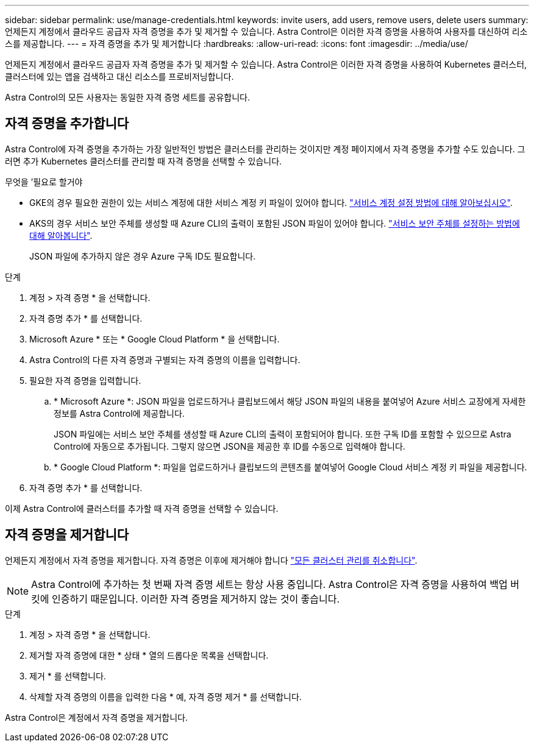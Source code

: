 ---
sidebar: sidebar 
permalink: use/manage-credentials.html 
keywords: invite users, add users, remove users, delete users 
summary: 언제든지 계정에서 클라우드 공급자 자격 증명을 추가 및 제거할 수 있습니다. Astra Control은 이러한 자격 증명을 사용하여 사용자를 대신하여 리소스를 제공합니다. 
---
= 자격 증명을 추가 및 제거합니다
:hardbreaks:
:allow-uri-read: 
:icons: font
:imagesdir: ../media/use/


언제든지 계정에서 클라우드 공급자 자격 증명을 추가 및 제거할 수 있습니다. Astra Control은 이러한 자격 증명을 사용하여 Kubernetes 클러스터, 클러스터에 있는 앱을 검색하고 대신 리소스를 프로비저닝합니다.

Astra Control의 모든 사용자는 동일한 자격 증명 세트를 공유합니다.



== 자격 증명을 추가합니다

Astra Control에 자격 증명을 추가하는 가장 일반적인 방법은 클러스터를 관리하는 것이지만 계정 페이지에서 자격 증명을 추가할 수도 있습니다. 그러면 추가 Kubernetes 클러스터를 관리할 때 자격 증명을 선택할 수 있습니다.

.무엇을 &#8217;필요로 할거야
* GKE의 경우 필요한 권한이 있는 서비스 계정에 대한 서비스 계정 키 파일이 있어야 합니다. link:../get-started/set-up-google-cloud.html["서비스 계정 설정 방법에 대해 알아보십시오"].
* AKS의 경우 서비스 보안 주체를 생성할 때 Azure CLI의 출력이 포함된 JSON 파일이 있어야 합니다. link:../get-started/set-up-microsoft-azure-with-anf.html["서비스 보안 주체를 설정하는 방법에 대해 알아봅니다"].
+
JSON 파일에 추가하지 않은 경우 Azure 구독 ID도 필요합니다.



.단계
. 계정 > 자격 증명 * 을 선택합니다.
. 자격 증명 추가 * 를 선택합니다.
. Microsoft Azure * 또는 * Google Cloud Platform * 을 선택합니다.
. Astra Control의 다른 자격 증명과 구별되는 자격 증명의 이름을 입력합니다.
. 필요한 자격 증명을 입력합니다.
+
.. * Microsoft Azure *: JSON 파일을 업로드하거나 클립보드에서 해당 JSON 파일의 내용을 붙여넣어 Azure 서비스 교장에게 자세한 정보를 Astra Control에 제공합니다.
+
JSON 파일에는 서비스 보안 주체를 생성할 때 Azure CLI의 출력이 포함되어야 합니다. 또한 구독 ID를 포함할 수 있으므로 Astra Control에 자동으로 추가됩니다. 그렇지 않으면 JSON을 제공한 후 ID를 수동으로 입력해야 합니다.

.. * Google Cloud Platform *: 파일을 업로드하거나 클립보드의 콘텐츠를 붙여넣어 Google Cloud 서비스 계정 키 파일을 제공합니다.


. 자격 증명 추가 * 를 선택합니다.


이제 Astra Control에 클러스터를 추가할 때 자격 증명을 선택할 수 있습니다.



== 자격 증명을 제거합니다

언제든지 계정에서 자격 증명을 제거합니다. 자격 증명은 이후에 제거해야 합니다 link:unmanage.html["모든 클러스터 관리를 취소합니다"].


NOTE: Astra Control에 추가하는 첫 번째 자격 증명 세트는 항상 사용 중입니다. Astra Control은 자격 증명을 사용하여 백업 버킷에 인증하기 때문입니다. 이러한 자격 증명을 제거하지 않는 것이 좋습니다.

.단계
. 계정 > 자격 증명 * 을 선택합니다.
. 제거할 자격 증명에 대한 * 상태 * 열의 드롭다운 목록을 선택합니다.
. 제거 * 를 선택합니다.
. 삭제할 자격 증명의 이름을 입력한 다음 * 예, 자격 증명 제거 * 를 선택합니다.


Astra Control은 계정에서 자격 증명을 제거합니다.
